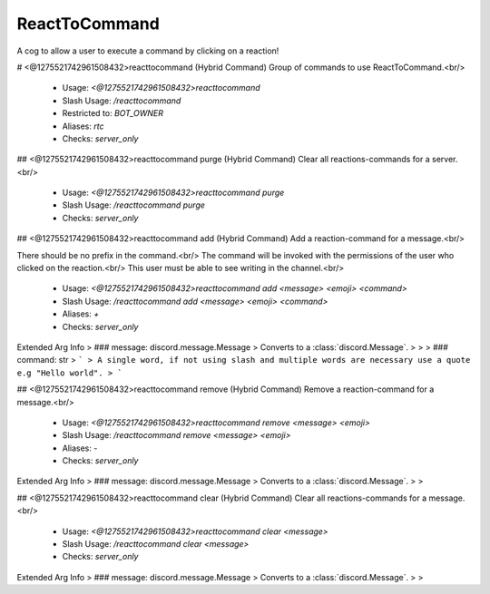 ReactToCommand
==============

A cog to allow a user to execute a command by clicking on a reaction!

# <@1275521742961508432>reacttocommand (Hybrid Command)
Group of commands to use ReactToCommand.<br/>
 - Usage: `<@1275521742961508432>reacttocommand`
 - Slash Usage: `/reacttocommand`
 - Restricted to: `BOT_OWNER`
 - Aliases: `rtc`
 - Checks: `server_only`


## <@1275521742961508432>reacttocommand purge (Hybrid Command)
Clear all reactions-commands for a server.<br/>
 - Usage: `<@1275521742961508432>reacttocommand purge`
 - Slash Usage: `/reacttocommand purge`
 - Checks: `server_only`


## <@1275521742961508432>reacttocommand add (Hybrid Command)
Add a reaction-command for a message.<br/>

There should be no prefix in the command.<br/>
The command will be invoked with the permissions of the user who clicked on the reaction.<br/>
This user must be able to see writing in the channel.<br/>
 - Usage: `<@1275521742961508432>reacttocommand add <message> <emoji> <command>`
 - Slash Usage: `/reacttocommand add <message> <emoji> <command>`
 - Aliases: `+`
 - Checks: `server_only`
Extended Arg Info
> ### message: discord.message.Message
> Converts to a :class:`discord.Message`.
> 
>     
> ### command: str
> ```
> A single word, if not using slash and multiple words are necessary use a quote e.g "Hello world".
> ```


## <@1275521742961508432>reacttocommand remove (Hybrid Command)
Remove a reaction-command for a message.<br/>
 - Usage: `<@1275521742961508432>reacttocommand remove <message> <emoji>`
 - Slash Usage: `/reacttocommand remove <message> <emoji>`
 - Aliases: `-`
 - Checks: `server_only`
Extended Arg Info
> ### message: discord.message.Message
> Converts to a :class:`discord.Message`.
> 
>     


## <@1275521742961508432>reacttocommand clear (Hybrid Command)
Clear all reactions-commands for a message.<br/>
 - Usage: `<@1275521742961508432>reacttocommand clear <message>`
 - Slash Usage: `/reacttocommand clear <message>`
 - Checks: `server_only`
Extended Arg Info
> ### message: discord.message.Message
> Converts to a :class:`discord.Message`.
> 
>     


